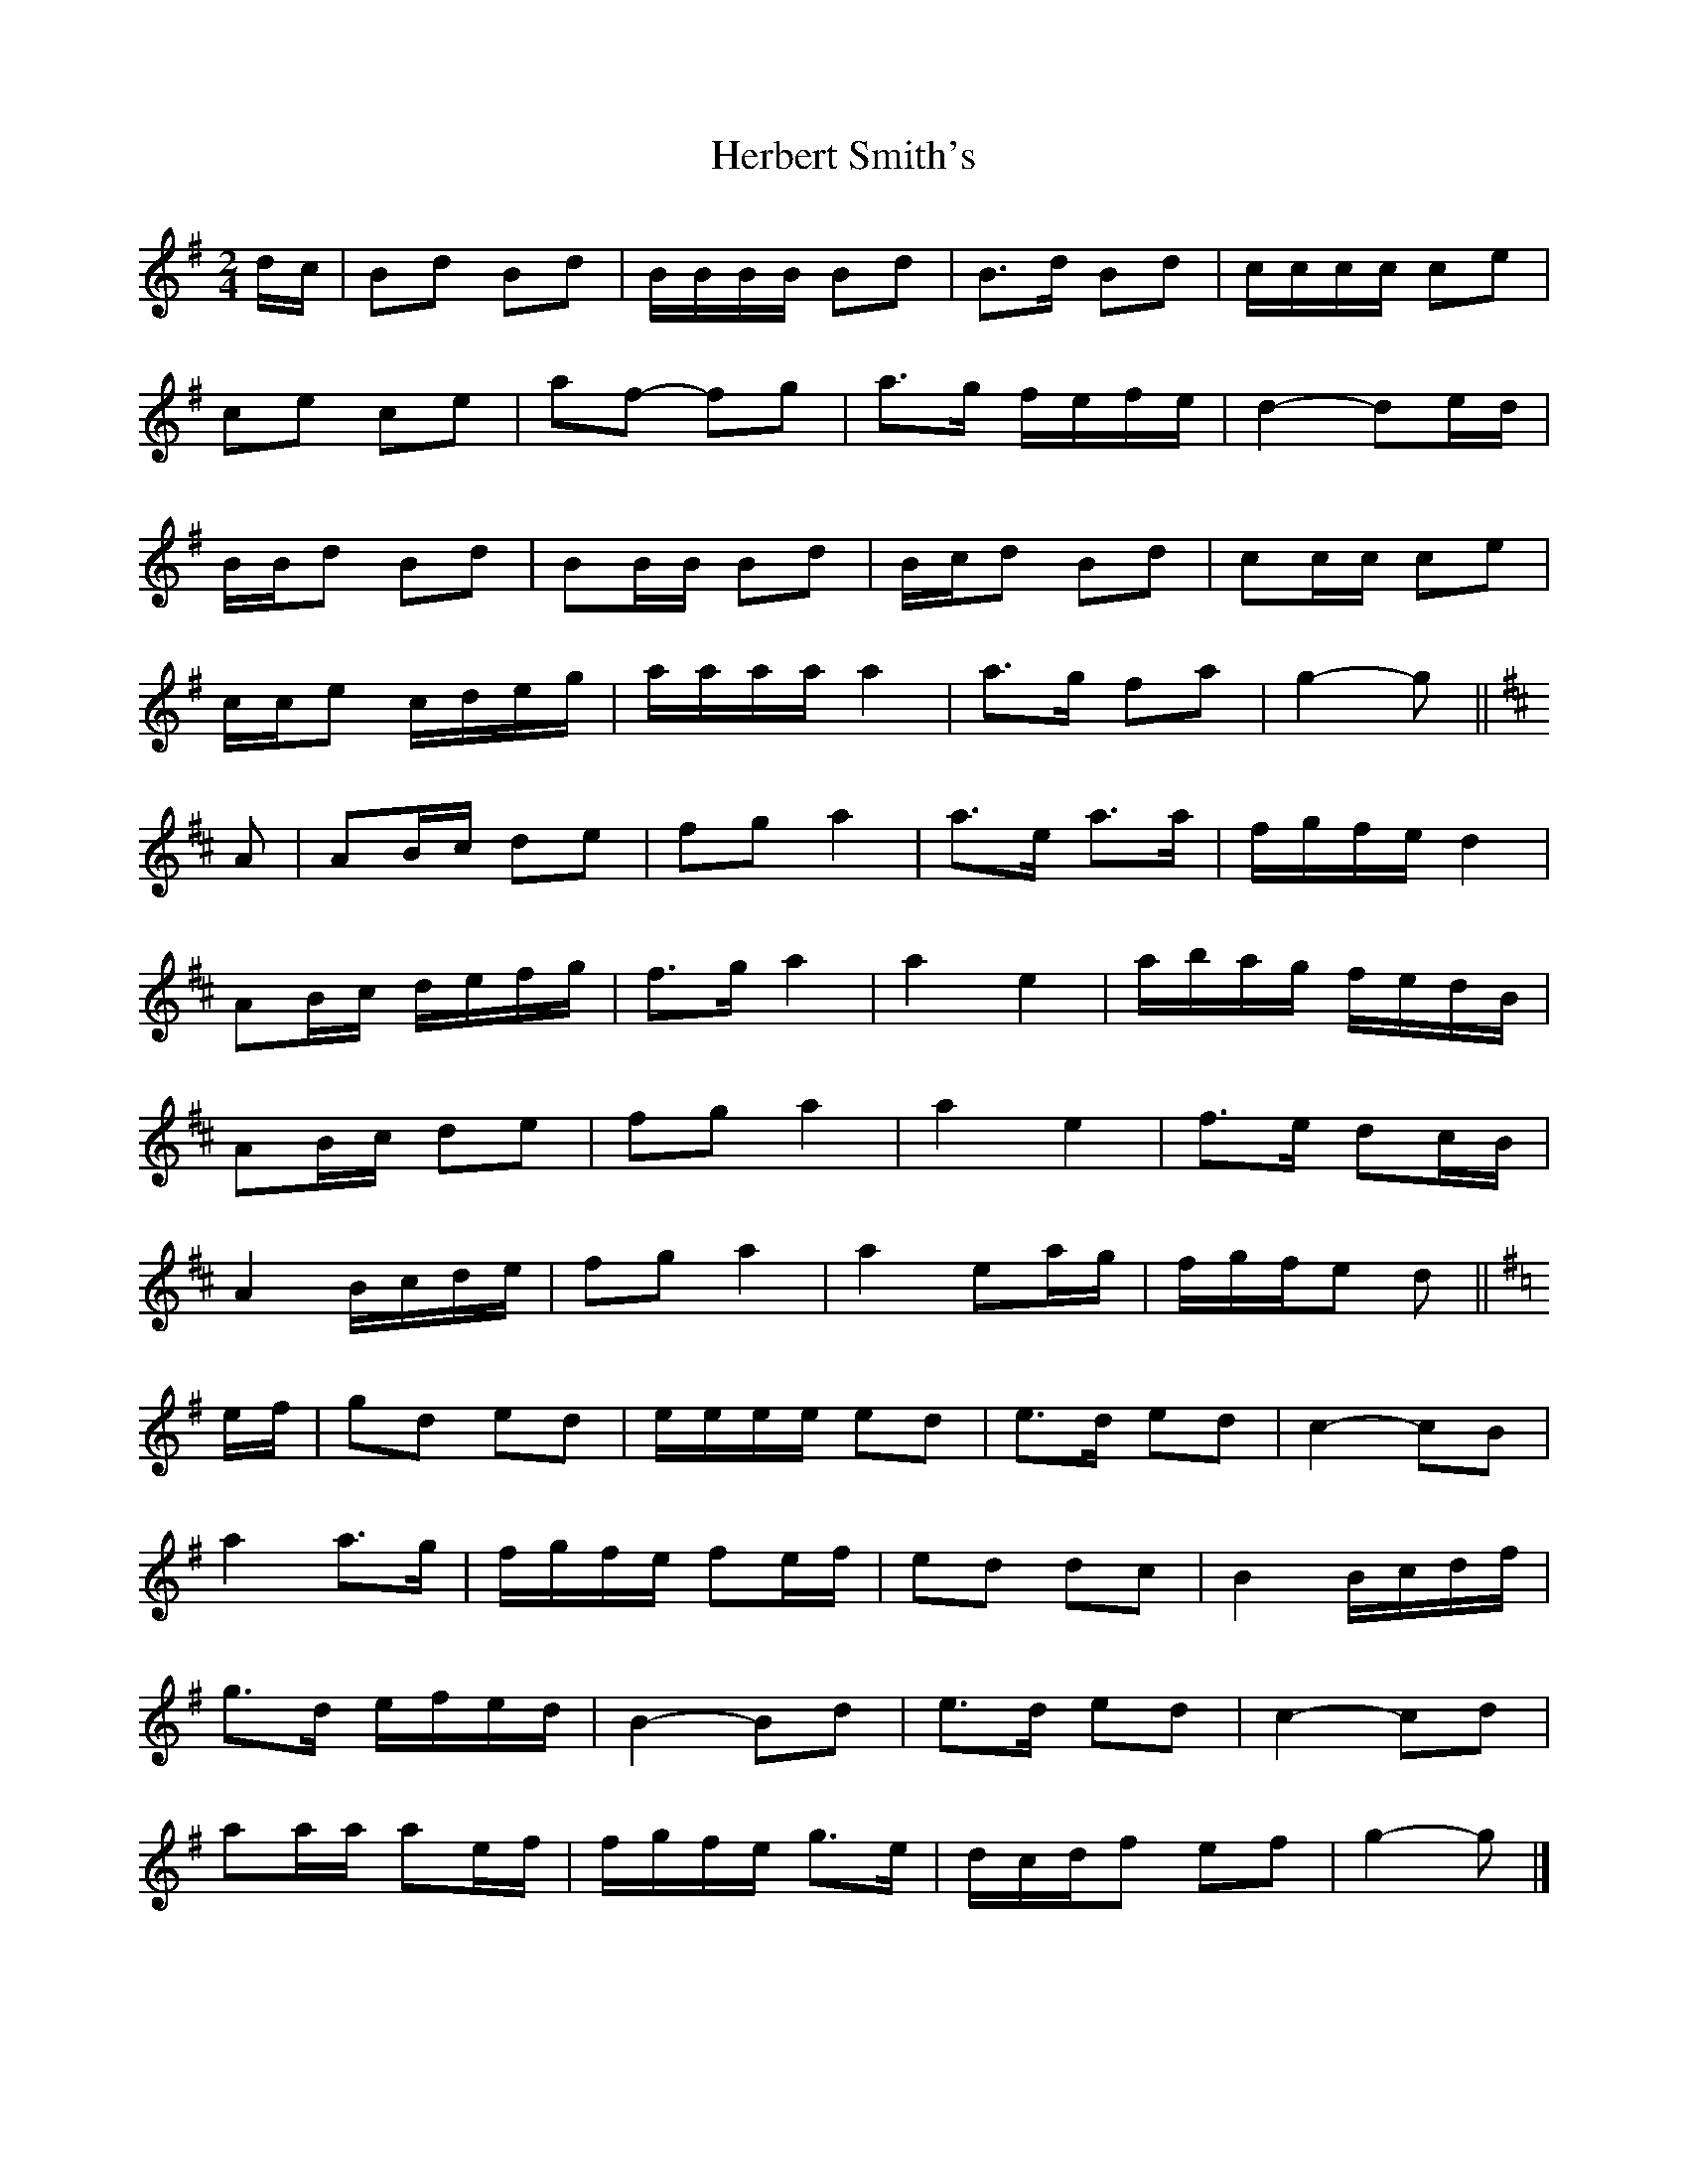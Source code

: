 X: 2
T: Herbert Smith's
Z: ceolachan
S: https://thesession.org/tunes/13961#setting25195
R: polka
M: 2/4
L: 1/8
K: Gmaj
d/c/ |Bd Bd | B/B/B/B/ Bd | B>d Bd | c/c/c/c/ ce |
ce ce | af- fg | a>g f/e/f/e/ | d2- de/d/ |
B/B/d Bd | BB/B/ Bd | B/c/d Bd | cc/c/ ce |
c/c/e c/d/e/g/ | a/a/a/a/ a2 | a>g fa | g2- g ||
K: D Major
A |AB/c/ de | fg a2 | a>e a>a | f/g/f/e/ d2 |
AB/c/ d/e/f/g/ | f>g a2 | a2 e2 |a/b/a/g/ f/e/d/B/ |
AB/c/ de | fg a2 | a2 e2 | f>e dc/B/ |
A2 B/c/d/e/ | fg a2 | a2 ea/g/ |f/g/f/e d ||
K: G Major
e/f/ |gd ed | e/e/e/e/ ed | e>d ed | c2- cB |
a2 a>g | f/g/f/e/ fe/f/ | ed dc | B2 B/c/d/f/ |
g>d e/f/e/d/ | B2- Bd | e>d ed | c2- cd |
aa/a/ ae/f/ | f/g/f/e/ g>e | d/c/d/f ef | g2- g |]
